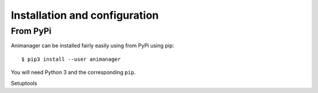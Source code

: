 Installation and configuration
==============================

From PyPi
---------

Animanager can be installed fairly easily using from PyPi using pip::

  $ pip3 install --user animanager

You will need Python 3 and the corresponding ``pip``.

Setuptools
